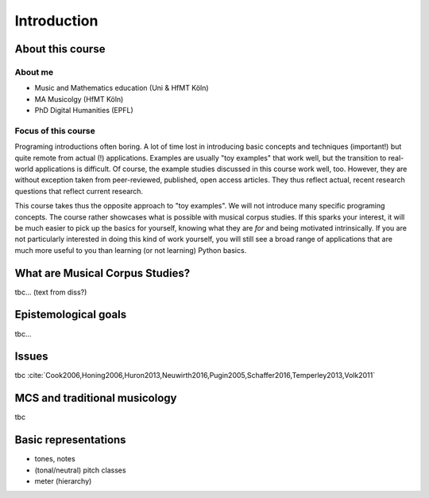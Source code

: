 Introduction
============

.. image:: _static/pattern.jpg
  :width: 100%
  :align: center
  :alt: Image by `Meagan Carsience <https://unsplash.com/@mcarsience_photography?utm_source=unsplash&amp;utm_medium=referral&amp;utm_content=creditCopyText>`_ 
        on `Unsplash <https://unsplash.com/s/photos/pattern?utm_source=unsplash&amp;utm_medium=referral&amp;utm_content=creditCopyText>`_.

About this course
-----------------

About me
........

- Music and Mathematics education (Uni & HfMT Köln)
- MA Musicolgy (HfMT Köln)
- PhD Digital Humanities (EPFL)

Focus of this course
....................

Programing introductions often boring.
A lot of time lost in introducing basic concepts and techniques (important!)
but quite remote from actual (!) applications. Examples are usually "toy examples" 
that work well, but the transition to real-world applications is difficult. 
Of course, the example studies discussed in this course work well, too.
However, they are without exception taken from peer-reviewed, published, open access articles.
They thus reflect actual, recent research questions that reflect current research. 


This course takes thus the opposite approach to "toy examples". We will not introduce many specific 
programing concepts. The course rather showcases what is possible with musical corpus studies. 
If this sparks your interest, it will be much easier to pick up the basics for yourself,
knowing what they are *for* and being motivated intrinsically. 
If you are not particularly interested in doing this kind of work yourself, 
you will still see a broad range of applications that are much more useful to you than 
learning (or not learning) Python basics.


What are Musical Corpus Studies?
--------------------------------

tbc... (text from diss?)

Epistemological goals
---------------------

tbc... 

Issues
------

tbc :cite:`Cook2006,Honing2006,Huron2013,Neuwirth2016,Pugin2005,Schaffer2016,Temperley2013,Volk2011`  

MCS and traditional musicology 
------------------------------

 
tbc

Basic representations 
---------------------

- tones, notes 
- (tonal/neutral) pitch classes 
- meter (hierarchy)